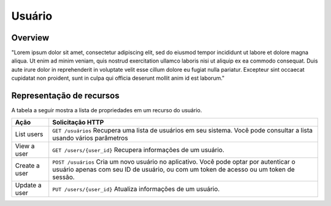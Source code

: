 Usuário
=======

Overview
--------

"Lorem ipsum dolor sit amet, consectetur adipiscing elit, sed do eiusmod tempor incididunt ut labore et dolore magna aliqua. Ut enim ad minim veniam, quis nostrud exercitation ullamco laboris nisi ut aliquip ex ea commodo consequat. Duis aute irure dolor in reprehenderit in voluptate velit esse cillum dolore eu fugiat nulla pariatur. Excepteur sint occaecat cupidatat non proident, sunt in culpa qui officia deserunt mollit anim id est laborum."

Representação de recursos
-------------------------

A tabela a seguir mostra a lista de propriedades em um recurso do usuário.

+----------------+----------------------------------------------------------------------------------------------------------------------------------------------------------------------------------+
| Ação           | Solicitação HTTP                                                                                                                                                                 |
+================+==================================================================================================================================================================================+
| List users     | ``GET /usuários`` Recupera uma lista de usuários em seu sistema. Você pode consultar a lista usando vários parâmetros                                                            |
+----------------+----------------------------------------------------------------------------------------------------------------------------------------------------------------------------------+
| View a user    | ``GET /users/{user_id}`` Recupera informações de um usuário.                                                                                                                     |
+----------------+----------------------------------------------------------------------------------------------------------------------------------------------------------------------------------+
| Create a user  | ``POST /usuários``  Cria um novo usuário no aplicativo. Você pode optar por autenticar o usuário apenas com seu ID de usuário, ou com um token de acesso ou um token de sessão.  |
+----------------+----------------------------------------------------------------------------------------------------------------------------------------------------------------------------------+
| Update a user  | ``PUT /users/{user_id}``  Atualiza informações de um usuário.                                                                                                                    |
+----------------+----------------------------------------------------------------------------------------------------------------------------------------------------------------------------------+


